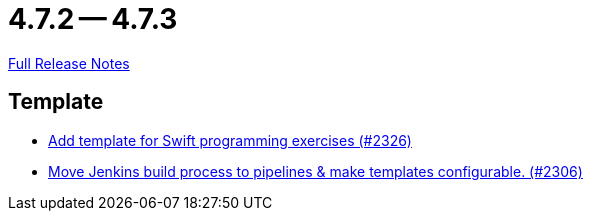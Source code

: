 = 4.7.2 -- 4.7.3

link:https://github.com/ls1intum/Artemis/releases/tag/4.7.3[Full Release Notes]

== Template

* link:https://www.github.com/ls1intum/Artemis/commit/d8027bf77bb83ee2ca1275af81b291616f18f1c0[Add template for Swift programming exercises (#2326)]
* link:https://www.github.com/ls1intum/Artemis/commit/80edddb1244053d1230acdc0290999e9d49778da[Move Jenkins build process to pipelines & make templates configurable. (#2306)]


